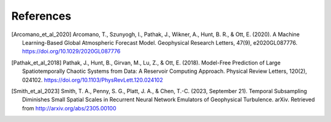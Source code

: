 References
##########

.. [Arcomano_et_al_2020] Arcomano, T., Szunyogh, I., Pathak, J., Wikner, A., Hunt, B. R., & Ott, E. (2020). A Machine Learning-Based Global Atmospheric Forecast Model. Geophysical Research Letters, 47(9), e2020GL087776. https://doi.org/10.1029/2020GL087776

.. [Pathak_et_al_2018] Pathak, J., Hunt, B., Girvan, M., Lu, Z., & Ott, E. (2018). Model-Free Prediction of Large Spatiotemporally Chaotic Systems from Data: A Reservoir Computing Approach. Physical Review Letters, 120(2), 024102. https://doi.org/10.1103/PhysRevLett.120.024102

.. [Smith_et_al_2023] Smith, T. A., Penny, S. G., Platt, J. A., & Chen, T.-C. (2023, September 21). Temporal Subsampling Diminishes Small Spatial Scales in Recurrent Neural Network Emulators of Geophysical Turbulence. arXiv. Retrieved from http://arxiv.org/abs/2305.00100

